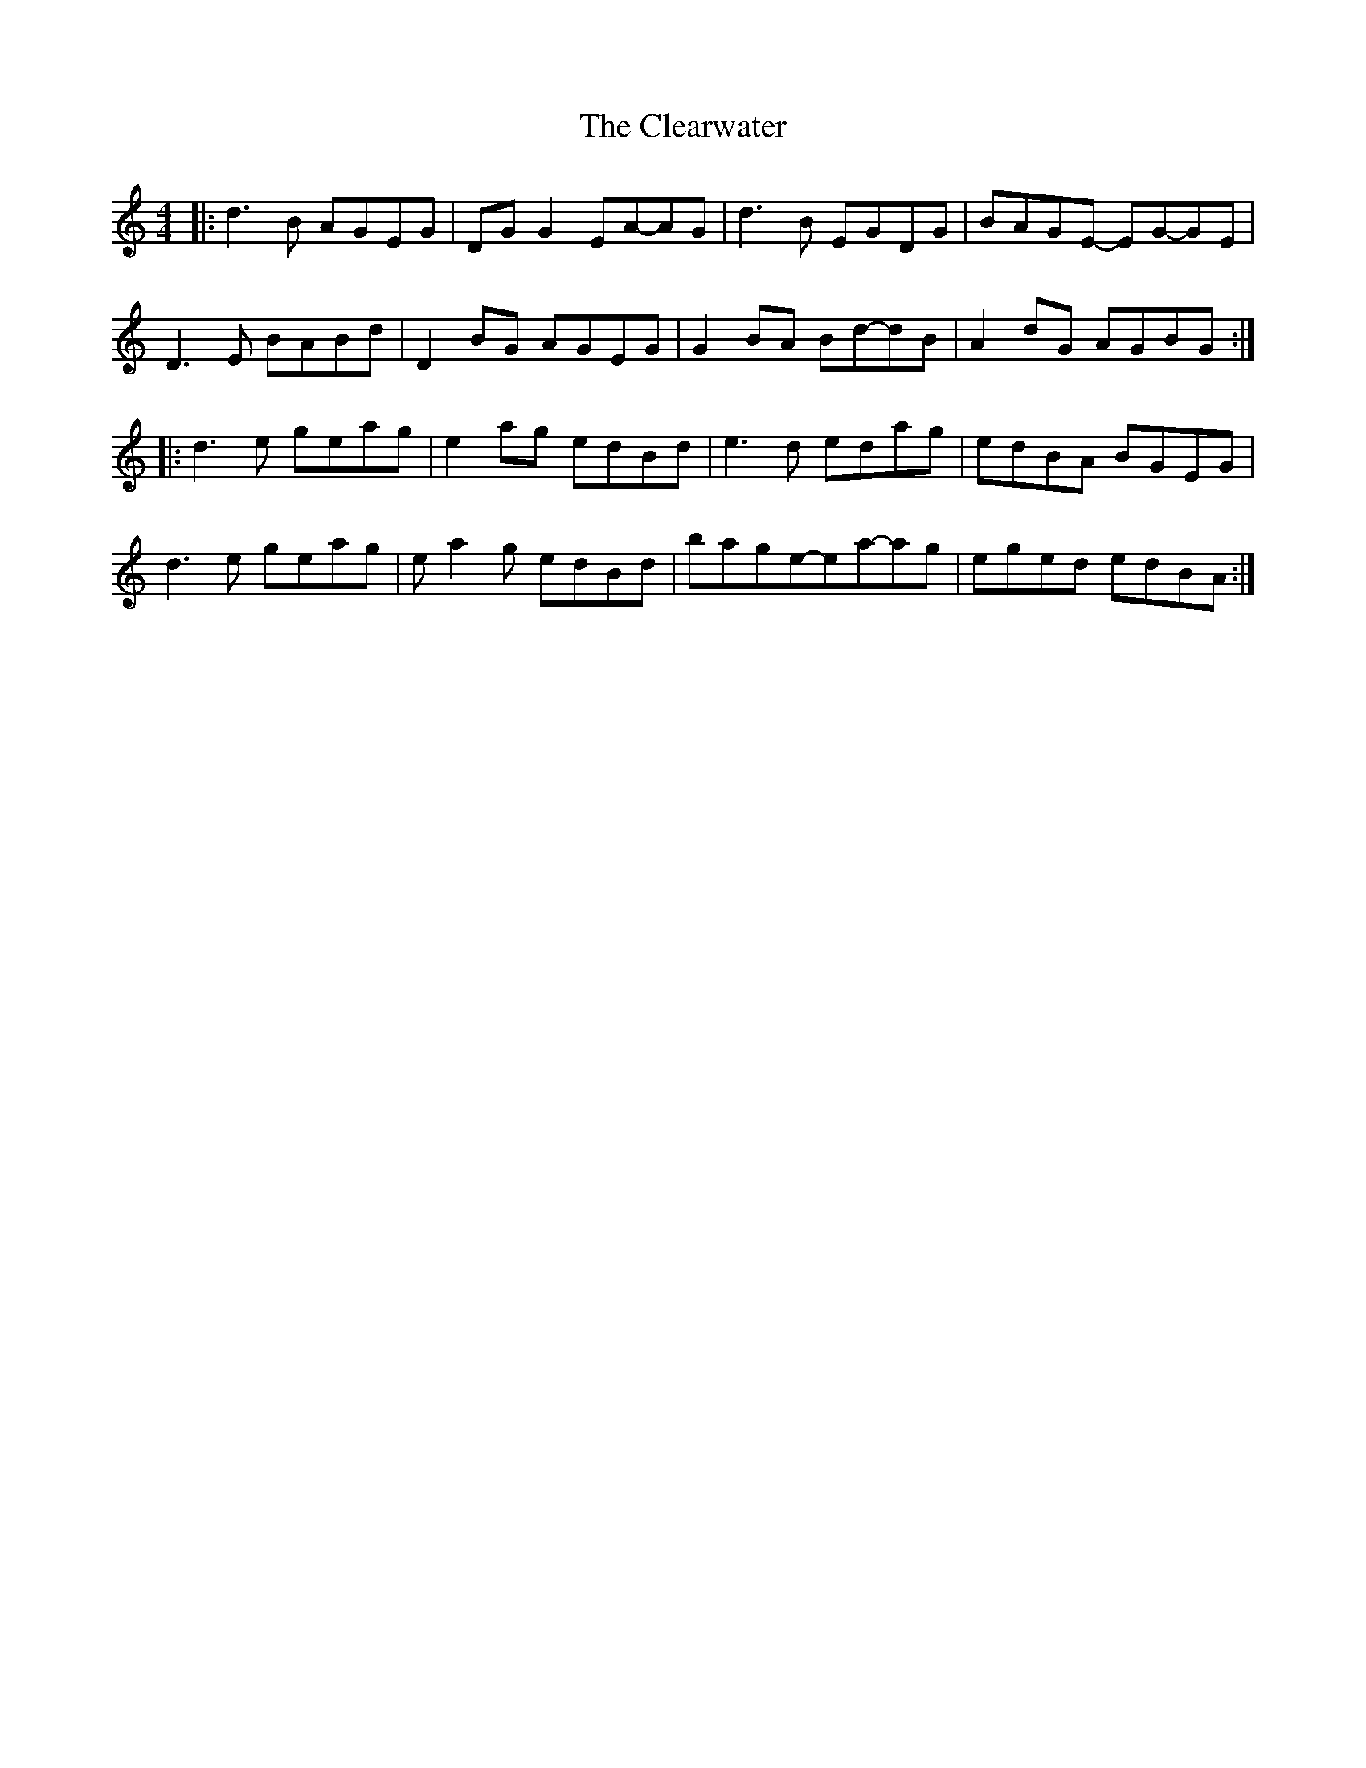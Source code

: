 X: 7297
T: Clearwater, The
R: reel
M: 4/4
K: Cmajor
|:d3B AGEG|DG G2EA-AG|d3B EGDG|BAGE- EG-GE|
D3E BABd|D2BG AGEG|G2BA Bd-dB|A2dG AGBG:|
|:d3e geag|e2ag edBd|e3d edag|edBA BGEG|
d3e geag|ea2g edBd|bage-ea-ag|eged edBA:|

